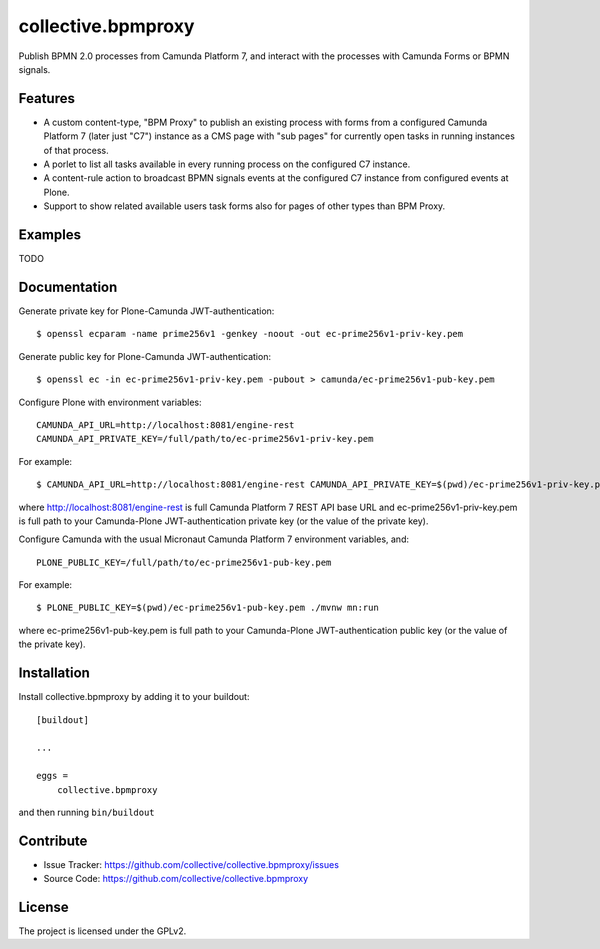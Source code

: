 .. This README is meant for consumption by humans and pypi. Pypi can render rst files so please do not use Sphinx features.
   If you want to learn more about writing documentation, please check out: http://docs.plone.org/about/documentation_styleguide.html
   This text does not appear on pypi or github. It is a comment.

.. .. image:: https://travis-ci.org/collective/collective.bpmproxy.svg?branch=master
    :target: https://travis-ci.org/collective/collective.bpmproxy

.. .. image:: https://coveralls.io/repos/github/collective/collective.bpmproxy/badge.svg?branch=master
    :target: https://coveralls.io/github/collective/collective.bpmproxy?branch=master
    :alt: Coveralls

.. .. image:: https://img.shields.io/pypi/v/collective.bpmproxy.svg
    :target: https://pypi.python.org/pypi/collective.bpmproxy/
    :alt: Latest Version

.. .. image:: https://img.shields.io/pypi/status/collective.bpmproxy.svg
    :target: https://pypi.python.org/pypi/collective.bpmproxy
    :alt: Egg Status

.. .. image:: https://img.shields.io/pypi/pyversions/collective.bpmproxy.svg?style=plastic   :alt: Supported - Python Versions

.. .. image:: https://img.shields.io/pypi/l/collective.bpmproxy.svg
    :target: https://pypi.python.org/pypi/collective.bpmproxy/
    :alt: License


===================
collective.bpmproxy
===================

Publish BPMN 2.0 processes from Camunda Platform 7, and interact with the processes with Camunda Forms or BPMN signals.


Features
--------

* A custom content-type, "BPM Proxy" to publish an existing process with forms from a configured Camunda Platform 7 (later just "C7") instance as a CMS page with "sub pages" for currently open tasks in running instances of that process.

* A porlet to list all tasks available in every running process on the configured C7 instance.

* A content-rule action to broadcast BPMN signals events at the configured C7 instance from configured events at Plone.

* Support to show related available users task forms also for pages of other types than BPM Proxy.


Examples
--------

TODO

Documentation
-------------

.. Full documentation for end users can be found in the "docs" folder, and is also available online at http://docs.plone.org/foo/bar

Generate private key for Plone-Camunda JWT-authentication::

    $ openssl ecparam -name prime256v1 -genkey -noout -out ec-prime256v1-priv-key.pem

Generate public key for Plone-Camunda JWT-authentication::

    $ openssl ec -in ec-prime256v1-priv-key.pem -pubout > camunda/ec-prime256v1-pub-key.pem

Configure Plone with environment variables::

    CAMUNDA_API_URL=http://localhost:8081/engine-rest
    CAMUNDA_API_PRIVATE_KEY=/full/path/to/ec-prime256v1-priv-key.pem

For example::

    $ CAMUNDA_API_URL=http://localhost:8081/engine-rest CAMUNDA_API_PRIVATE_KEY=$(pwd)/ec-prime256v1-priv-key.pem bin/instance fg

where http://localhost:8081/engine-rest is full Camunda Platform 7 REST API base URL and ec-prime256v1-priv-key.pem is full path to your Camunda-Plone JWT-authentication private key (or the value of the private key).

Configure Camunda with the usual Micronaut Camunda Platform 7 environment variables, and::

    PLONE_PUBLIC_KEY=/full/path/to/ec-prime256v1-pub-key.pem

For example::

    $ PLONE_PUBLIC_KEY=$(pwd)/ec-prime256v1-pub-key.pem ./mvnw mn:run

where ec-prime256v1-pub-key.pem is full path to your Camunda-Plone JWT-authentication public key (or the value of the private key).

.. Translations
.. ------------

.. This product has been translated into

.. .. - Klingon (thanks, K'Plai)


Installation
------------

Install collective.bpmproxy by adding it to your buildout::

    [buildout]

    ...

    eggs =
        collective.bpmproxy


and then running ``bin/buildout``


Contribute
----------

- Issue Tracker: https://github.com/collective/collective.bpmproxy/issues
- Source Code: https://github.com/collective/collective.bpmproxy

..  Documentation: https://docs.plone.org/foo/bar


.. Support
.. -------

.. If you are having issues, please let us know.
.. We have a mailing list located at: project@example.com


License
-------

The project is licensed under the GPLv2.

